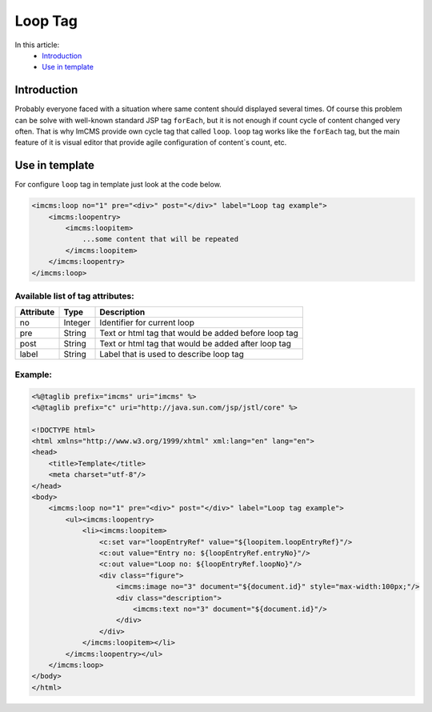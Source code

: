 Loop Tag
========

In this article:
    - `Introduction`_
    - `Use in template`_

Introduction
------------
Probably everyone faced with a situation where same content should displayed several times. Of course this problem can be solve with
well-known standard JSP tag ``forEach``, but it is not enough if count cycle of content changed very often. That is why ImCMS provide own cycle tag that called ``loop``.
``loop`` tag works like the ``forEach`` tag, but the main feature of it is visual editor that provide agile configuration of content`s count, etc.


Use in template
---------------

For configure ``loop`` tag in template just look at the code below.

.. code-block:: jsp

    <imcms:loop no="1" pre="<div>" post="</div>" label="Loop tag example">
        <imcms:loopentry>
            <imcms:loopitem>
                ...some content that will be repeated
            </imcms:loopitem>
        </imcms:loopentry>
    </imcms:loop>



Available list of tag attributes:
"""""""""""""""""""""""""""""""""

+--------------------+--------------+--------------------------------------------------+
| Attribute          | Type         | Description                                      |
+====================+==============+==================================================+
| no                 | Integer      | Identifier for current loop                      |
+--------------------+--------------+--------------------------------------------------+
| pre                | String       | Text or html tag that would be added before      |
|                    |              | loop tag                                         |
+--------------------+--------------+--------------------------------------------------+
| post               | String       | Text or html tag that would be added after loop  |
|                    |              | tag                                              |
+--------------------+--------------+--------------------------------------------------+
| label              | String       | Label that is used to describe loop tag          |
+--------------------+--------------+--------------------------------------------------+

Example:
""""""""
.. code-block:: jsp

    <%@taglib prefix="imcms" uri="imcms" %>
    <%@taglib prefix="c" uri="http://java.sun.com/jsp/jstl/core" %>

    <!DOCTYPE html>
    <html xmlns="http://www.w3.org/1999/xhtml" xml:lang="en" lang="en">
    <head>
        <title>Template</title>
        <meta charset="utf-8"/>
    </head>
    <body>
        <imcms:loop no="1" pre="<div>" post="</div>" label="Loop tag example">
            <ul><imcms:loopentry>
                <li><imcms:loopitem>
                    <c:set var="loopEntryRef" value="${loopitem.loopEntryRef}"/>
                    <c:out value="Entry no: ${loopEntryRef.entryNo}"/>
                    <c:out value="Loop no: ${loopEntryRef.loopNo}"/>
                    <div class="figure">
                        <imcms:image no="3" document="${document.id}" style="max-width:100px;"/>
                        <div class="description">
                            <imcms:text no="3" document="${document.id}"/>
                        </div>
                    </div>
                </imcms:loopitem></li>
            </imcms:loopentry></ul>
        </imcms:loop>
    </body>
    </html>

